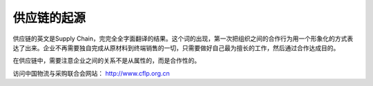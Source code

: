 =================
供应链的起源
=================

供应链的英文是Supply Chain，完完全全字面翻译的结果。这个词的出现，第一次把组织之间的合作行为用一个形象化的方式表达了出来。企业不再需要独自完成从原材料到终端销售的一切，只需要做好自己最为擅长的工作，然后通过合作达成目的。

在供应链中，需要注意企业之间的关系不是从属性的，而是合作性的。



访问中国物流与采购联合会网站： http://www.cflp.org.cn



.. note::注意，有的时候我们往往认为供应链是企业的内部职能，这个理解并不能涵盖供应链的全部。

.. warning::在使用供应链管理的概念时，需要和供应商管理区分开。